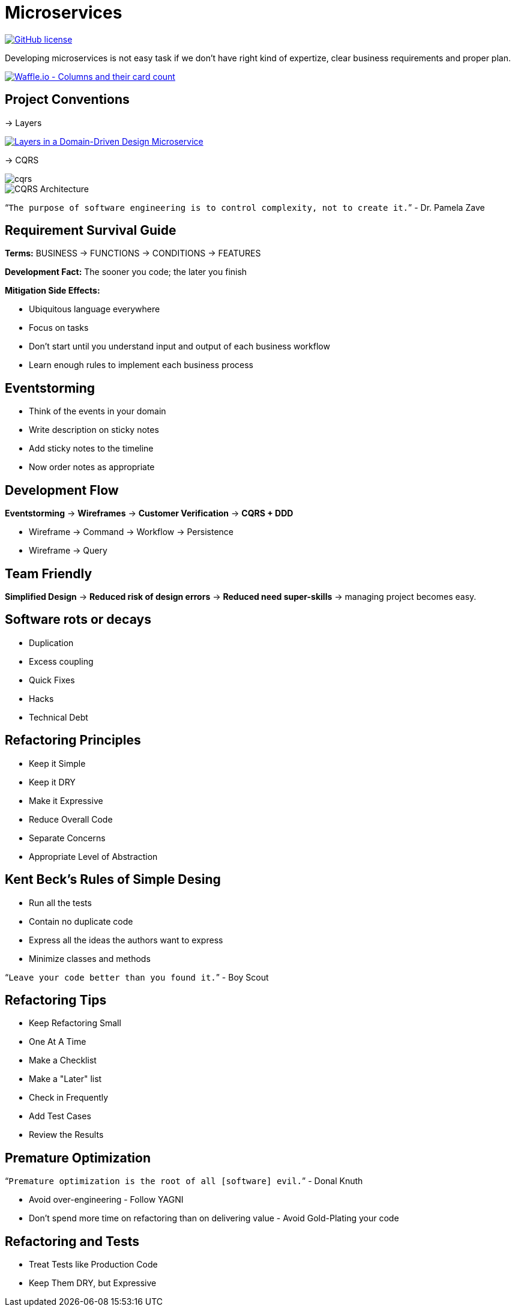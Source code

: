 = Microservices

image:https://img.shields.io/github/license/bhuwanupadhyay/microservices.svg?style=for-the-badge["GitHub license",link="https://github.com/bhuwanupadhyay/microservices/blob/master/LICENSE"]

Developing microservices is not easy task if we don't have
right kind of expertize, clear business requirements and proper plan.

image:https://badge.waffle.io/bhuwanupadhyay/microservices.svg?columns=all&style=flat-square["Waffle.io - Columns and their card count", link="https://waffle.io/bhuwanupadhyay/microservices"]

== Project Conventions
-> Layers

image:https://docs.microsoft.com/en-us/dotnet/standard/microservices-architecture/microservice-ddd-cqrs-patterns/media/image6.png["Layers in a Domain-Driven Design Microservice", link="https://docs.microsoft.com/en-us/dotnet/standard/microservices-architecture/microservice-ddd-cqrs-patterns/ddd-oriented-microservice"]

-> CQRS

image::docs/img/cqrs.jpg[]

image::docs/img/CQRS-Architecture.png[]

"```The purpose of software engineering is to control complexity, not to create it.```" - Dr. Pamela Zave

== Requirement Survival Guide

*Terms:* BUSINESS -> FUNCTIONS -> CONDITIONS -> FEATURES

*Development Fact:* The sooner you code; the later you finish

*Mitigation Side Effects:*

* Ubiquitous language everywhere
* Focus on tasks
* Don't start until you understand input and output of each business workflow
* Learn enough rules to implement each business process

== Eventstorming
* Think of the events in your domain
* Write description on sticky notes
* Add sticky notes to the timeline
* Now order notes as appropriate

== Development Flow

*Eventstorming* -> *Wireframes* -> *Customer Verification* -> *CQRS + DDD*

* Wireframe -> Command -> Workflow -> Persistence
* Wireframe -> Query

== Team Friendly

*Simplified Design* -> *Reduced risk of design errors* -> *Reduced need super-skills* -> managing project becomes easy.

== Software rots or decays
* Duplication
* Excess coupling
* Quick Fixes
* Hacks
* Technical Debt

== Refactoring Principles
* Keep it Simple
* Keep it DRY
* Make it Expressive
* Reduce Overall Code
* Separate Concerns
* Appropriate Level of Abstraction

== Kent Beck's Rules of Simple Desing
* Run all the tests
* Contain no duplicate code
* Express all the ideas the authors want to express
* Minimize classes and methods

"```Leave your code better than you found it.```" - Boy Scout

== Refactoring Tips
* Keep Refactoring Small
* One At A Time
* Make a Checklist
* Make a "Later" list
* Check in Frequently
* Add Test Cases
* Review the Results


== Premature Optimization

"```Premature optimization is the root of all [software] evil.```" - Donal Knuth

* Avoid over-engineering - Follow YAGNI
* Don't spend more time on refactoring than on delivering value - Avoid Gold-Plating your code

== Refactoring and Tests
* Treat Tests like Production Code
* Keep Them DRY, but Expressive

